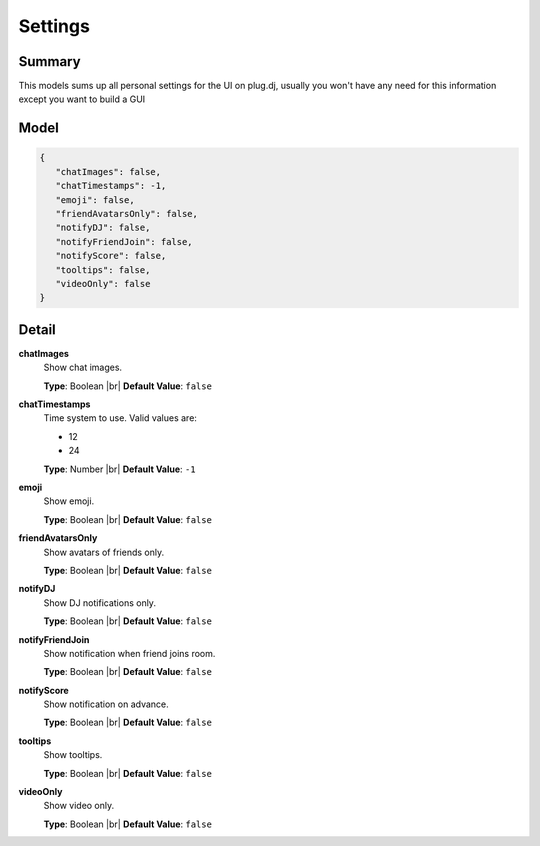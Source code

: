 ========
Settings
========

.. |br| raw:: html

    <br />


.. role:: dt
   :class: datatype


Summary
-------

This models sums up all personal settings for the UI on plug.dj, usually you
won't have any need for this information except you want to build a GUI


Model
-----

.. code-block:: Javascript

   {
      "chatImages": false,
      "chatTimestamps": -1,
      "emoji": false,
      "friendAvatarsOnly": false,
      "notifyDJ": false,
      "notifyFriendJoin": false,
      "notifyScore": false,
      "tooltips": false,
      "videoOnly": false
   }


Detail
------

**chatImages**
   Show chat images.
   
   **Type**: :dt:`Boolean` |br|
   **Default Value**: ``false``


**chatTimestamps**
   Time system to use. Valid values are:

   * 12
   * 24


   **Type**: :dt:`Number` |br|
   **Default Value**: ``-1``
   

**emoji**
   Show emoji.
   
   **Type**: :dt:`Boolean` |br|
   **Default Value**: ``false``


**friendAvatarsOnly**
   Show avatars of friends only.
   
   **Type**: :dt:`Boolean` |br|
   **Default Value**: ``false``


**notifyDJ**
   Show DJ notifications only.
   
   **Type**: :dt:`Boolean` |br|
   **Default Value**: ``false``


**notifyFriendJoin**
   Show notification when friend joins room.
   
   **Type**: :dt:`Boolean` |br|
   **Default Value**: ``false``


**notifyScore**
   Show notification on advance.
   
   **Type**: :dt:`Boolean` |br|
   **Default Value**: ``false``


**tooltips**
   Show tooltips.
   
   **Type**: :dt:`Boolean` |br|
   **Default Value**: ``false``


**videoOnly**
   Show video only.
   
   **Type**: :dt:`Boolean` |br|
   **Default Value**: ``false``
